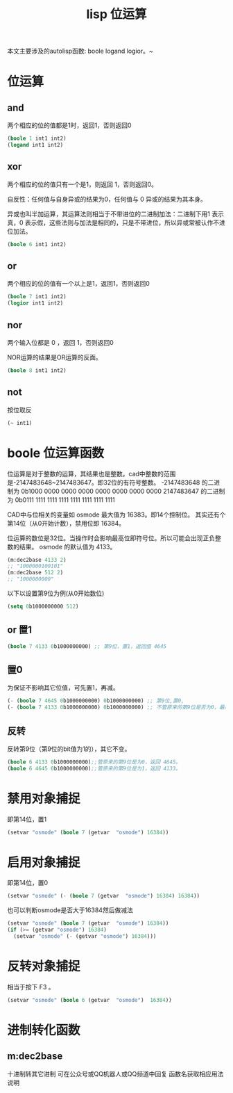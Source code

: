 #+title: lisp 位运算
本文主要涉及的autolisp函数: boole logand logior。~
* 位运算
** and
两个相应的位的值都是1时，返回1，否则返回0
#+begin_src lisp
(boole 1 int1 int2)
(logand int1 int2)
#+end_src
** xor
两个相应的位的值只有一个是1，则返回 1，否则返回0。

自反性：任何值与自身异或的结果为0，任何值与 0 异或的结果为其本身。

异或也叫半加运算，其运算法则相当于不带进位的二进制加法：二进制下用1 表示真，0 表示假，这些法则与加法是相同的，只是不带进位，所以异或常被认作不进位加法。

#+begin_src lisp
(boole 6 int1 int2)
#+end_src
** or
两个相应的位的值有一个以上是1，返回1，否则返回0
#+begin_src lisp
(boole 7 int1 int2)
(logior int1 int2)
#+end_src
** nor
两个输入位都是 0 ，返回 1，否则返回0

NOR运算的结果是OR运算的反面。
#+begin_src lisp
(boole 8 int1 int2)
#+end_src
** not
按位取反
#+begin_src lisp
(~ int1)
#+end_src
* boole 位运算函数
位运算是对于整数的运算，其结果也是整数。cad中整数的范围是-2147483648~2147483647。即32位的有符号整数。
-2147483648 的二进制为 0b1000 0000 0000 0000 0000 0000 0000 0000
2147483647 的二进制为 0b0111 1111 1111 1111 1111 1111 1111 1111

CAD中与位相关的变量如 osmode 最大值为 16383。即14个控制位。
其实还有个第14位（从0开始计数），禁用位即 16384。

位运算的数位是32位。当操作时会影响最高位即符号位。所以可能会出现正负整数的结果。
osmode 的默认值为 4133。
#+begin_src lisp
  (m:dec2base 4133 2)
  ;; "1000000100101"
  (m:dec2base 512 2)
  ;; "1000000000"
#+end_src

以下以设置第9位为例(从0开始数位)
#+begin_src lisp
(setq 0b1000000000 512)
#+end_src
** or 置1
#+begin_src lisp
(boole 7 4133 0b1000000000) ;; 第9位，置1，返回值 4645
#+end_src
** 置0
为保证不影响其它位值，可先置1，再减。
#+begin_src lisp
(- (boole 7 4645 0b1000000000) 0b1000000000) ;; 第9位,置0,
(- (boole 7 4133 0b1000000000) 0b1000000000) ;; 不管原来的第9位是否为0，最后均返回 4133。
#+end_src
** 反转
反转第9位（第9位的bit值为1的），其它不变。
#+begin_src lisp
  (boole 6 4133 0b1000000000);;管原来的第9位是为0，返回 4645。
  (boole 6 4645 0b1000000000);;管原来的第9位是为1，返回 4133。
#+end_src
* 禁用对象捕捉
即第14位，置1
#+begin_src lisp
(setvar "osmode" (boole 7 (getvar  "osmode") 16384))
#+end_src
* 启用对象捕捉
即第14位，置0
#+begin_src lisp
(setvar "osmode" (- (boole 7 (getvar  "osmode") 16384) 16384))
#+end_src
也可以判断osmode是否大于16384然后做减法
#+begin_src lisp
  (setvar "osmode" (boole 7 (getvar  "osmode") 16384))
  (if (>= (getvar "osmode") 16384)
    (setvar "osmode" (- (getvar "osmode") 16384)))
#+end_src

* 反转对象捕捉
相当于按下 F3 。
#+begin_src lisp
 (setvar "osmode" (boole 6 (getvar  "osmode")  16384))
#+end_src
 
* 进制转化函数
** m:dec2base
十进制转其它进制
可在公众号或QQ机器人或QQ频道中回复 函数名获取相应用法说明

